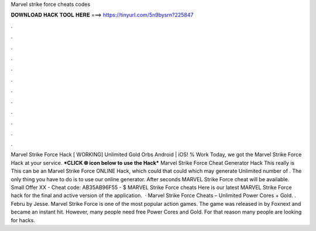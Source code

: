 Marvel strike force cheats codes

𝐃𝐎𝐖𝐍𝐋𝐎𝐀𝐃 𝐇𝐀𝐂𝐊 𝐓𝐎𝐎𝐋 𝐇𝐄𝐑𝐄 ===> https://tinyurl.com/5n9bysrn?225847

.

.

.

.

.

.

.

.

.

.

.

.

Marvel Strike Force Hack [ WORKING] Unlimited Gold Orbs Android | iOS! % Work Today, we got the Marvel Strike Force Hack at your service. ***CLICK 🌐 icon below to use the Hack*** Marvel Strike Force Cheat Generator Hack This really is This can be an Marvel Strike Force ONLINE Hack, which could that could which may generate Unlimited number of . The only thing you have to do is to use our online generator. After seconds MARVEL Strike Force cheat will be available. Small Offer XX - Cheat code: AB35AB96F55 - $ MARVEL Strike Force cheats Here is our latest MARVEL Strike Force hack for the final and active version of the application.  · Marvel Strike Force Cheats – Unlimited Power Cores + Gold. . Febru by Jesse. Marvel Strike Force is one of the most popular action games. The game was released in by Foxnext and became an instant hit. However, many people need free Power Cores and Gold. For that reason many people are looking for hacks.